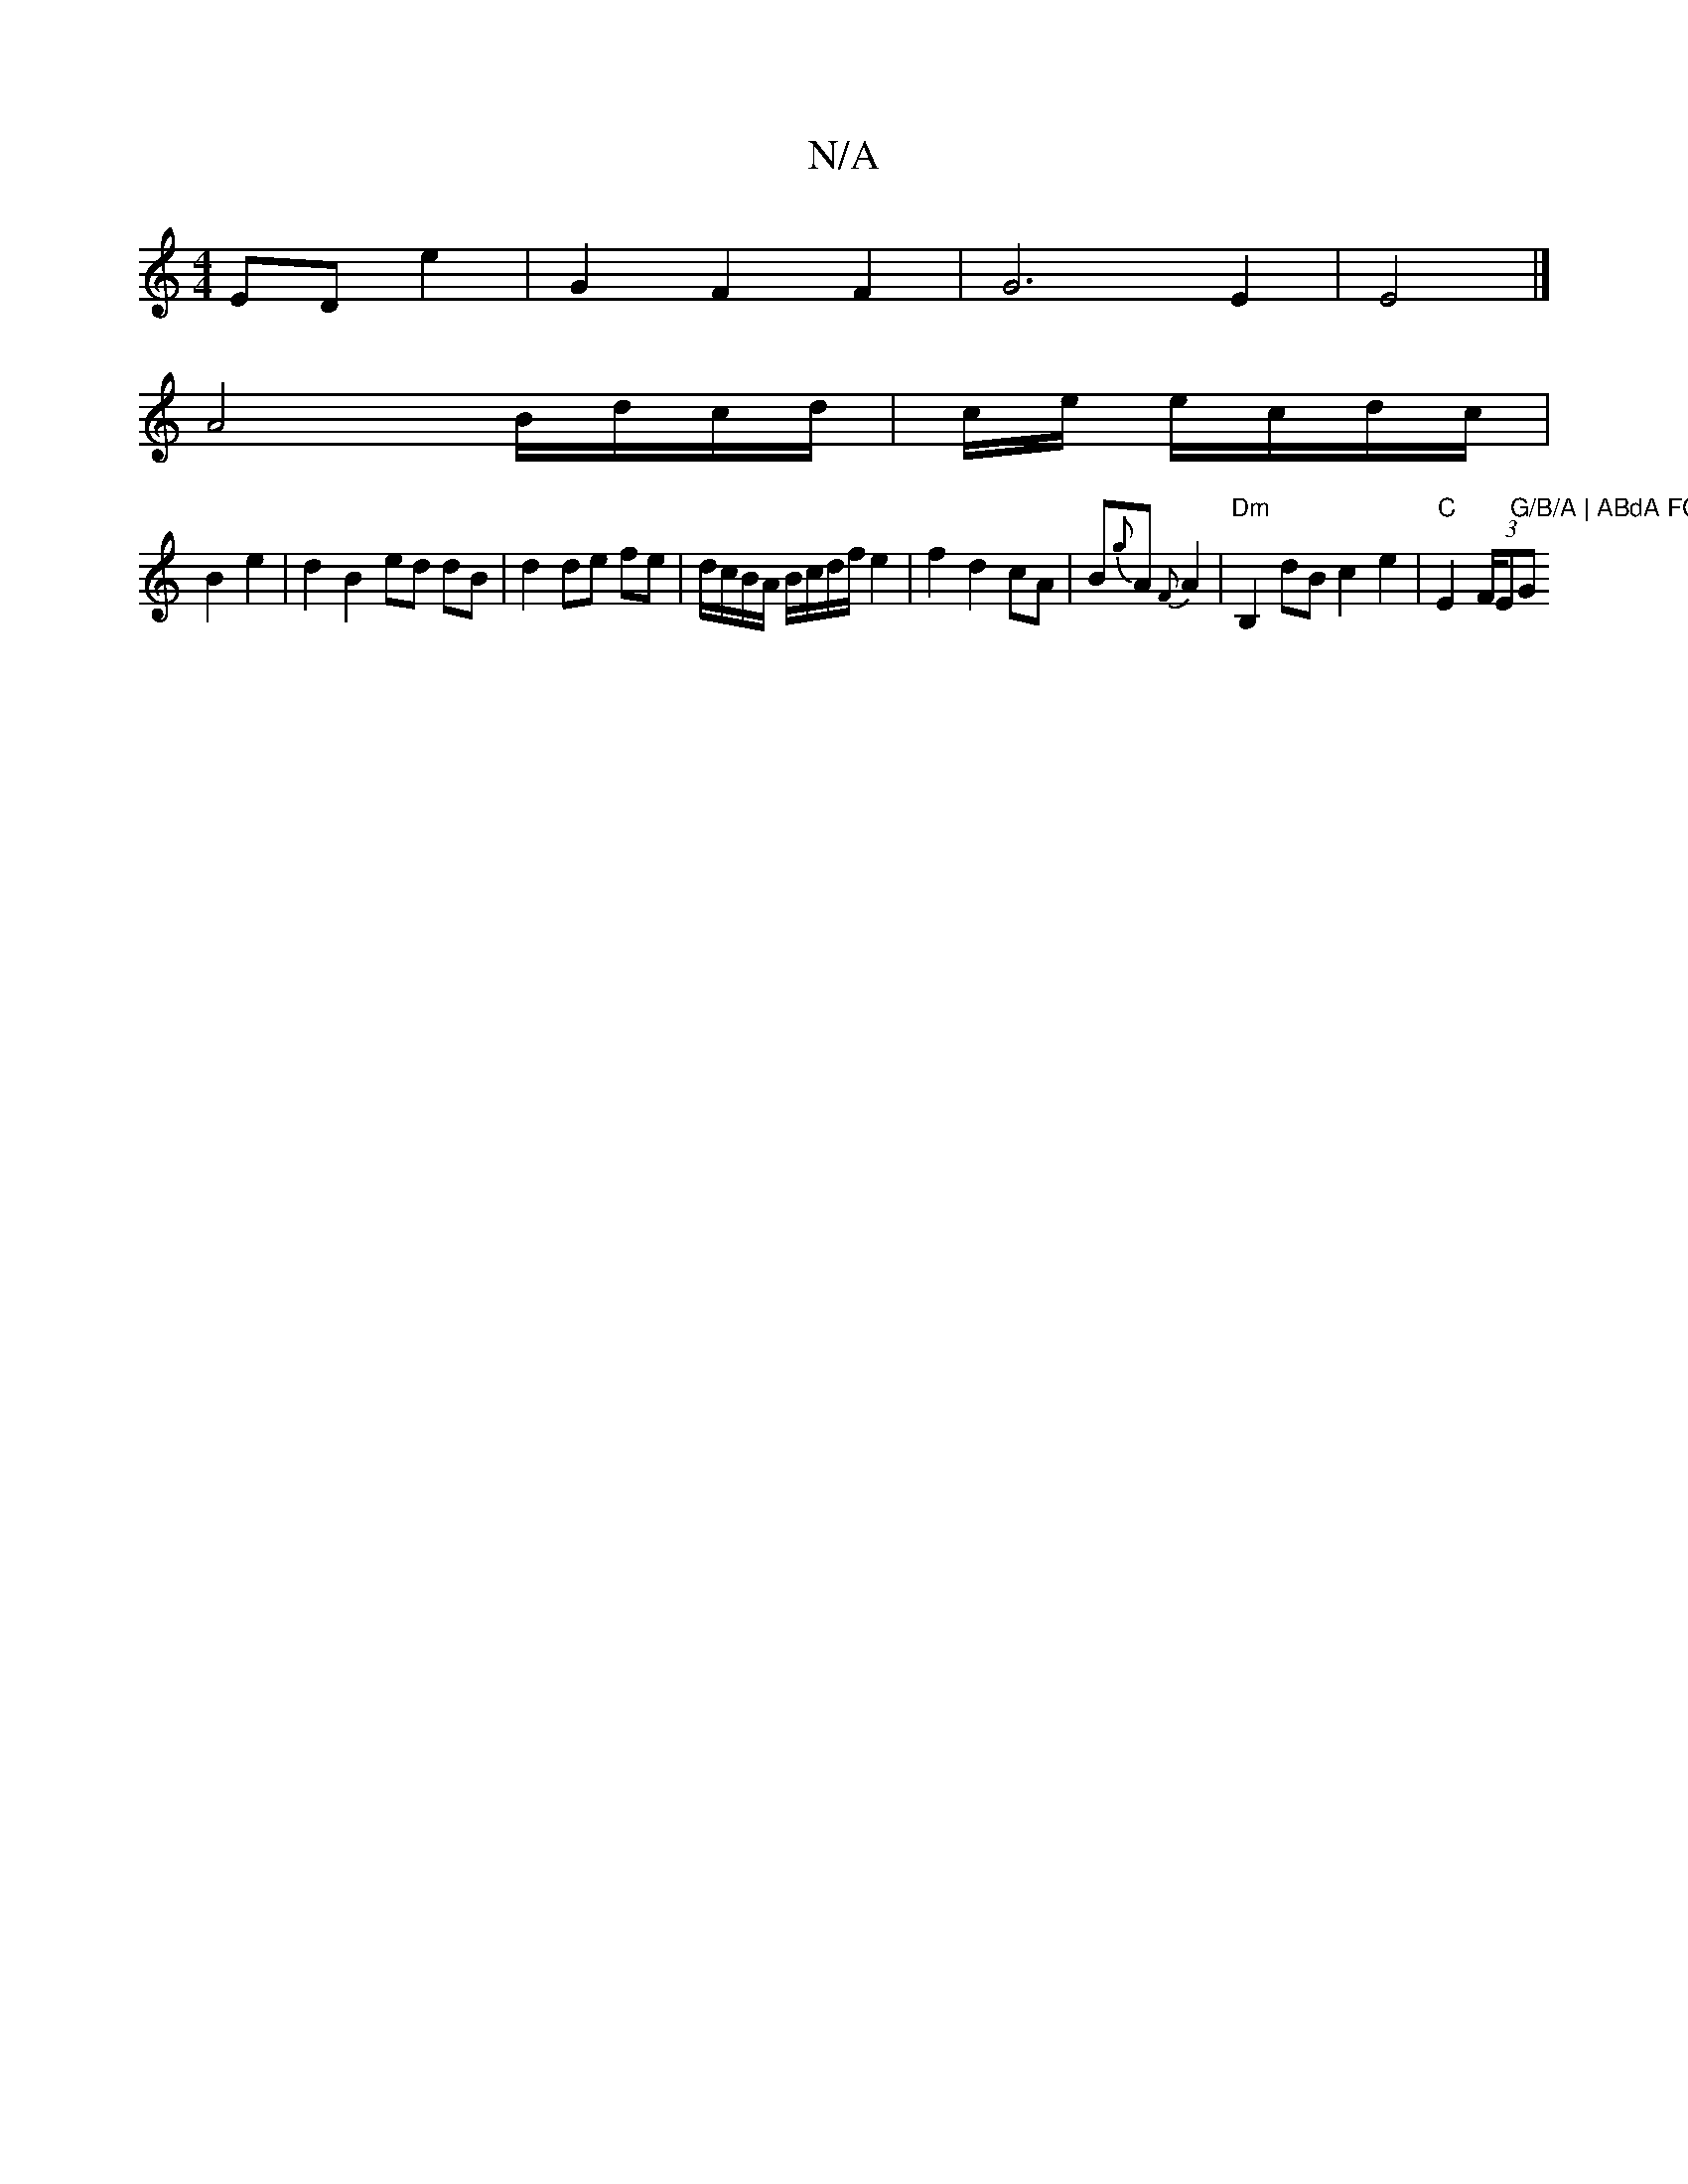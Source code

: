 X:1
T:N/A
M:4/4
R:N/A
K:Cmajor
 ED e2 | G2 F2 F2 | G6 E2 | E4 |] 
A4 B/d/c/d/ | c/2e/ e/c/d/c/ |
B2 e2 |d2 B2 ed dB | d2 de fe | d/c/B/A/ B/c/d/f/ e2 | f2 d2 cA | B{g}A {F}A2 | "Dm" B,2 dB c2e2 | "C"E2 (3F/E"G/B/A | ABdA FG~A2 "G"G